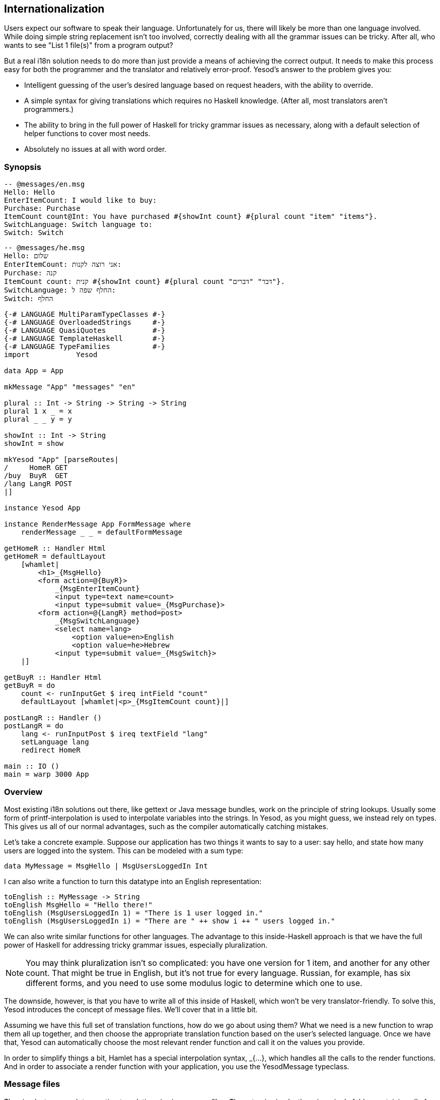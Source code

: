 == Internationalization

Users expect our software to speak their language. Unfortunately for us, there
will likely be more than one language involved. While doing simple string
replacement isn't too involved, correctly dealing with all the grammar issues
can be tricky. After all, who wants to see "List 1 file(s)" from a program
output?

But a real i18n solution needs to do more than just provide a means of
achieving the correct output. It needs to make this process easy for both the
programmer and the translator and relatively error-proof. Yesod's answer to the
problem gives you:


* Intelligent guessing of the user's desired language based on request headers,
  with the ability to override.

* A simple syntax for giving translations which requires no Haskell knowledge.
  (After all, most translators aren't programmers.)

* The ability to bring in the full power of Haskell for tricky grammar issues
  as necessary, along with a default selection of helper functions to cover
  most needs.

* Absolutely no issues at all with word order.

=== Synopsis

[source, messages]
----
-- @messages/en.msg
Hello: Hello
EnterItemCount: I would like to buy: 
Purchase: Purchase
ItemCount count@Int: You have purchased #{showInt count} #{plural count "item" "items"}.
SwitchLanguage: Switch language to: 
Switch: Switch
----

[source, messages]
----
-- @messages/he.msg
Hello: שלום
EnterItemCount: אני רוצה לקנות: 
Purchase: קנה
ItemCount count: קנית #{showInt count} #{plural count "דבר" "דברים"}.
SwitchLanguage: החלף שפה ל:
Switch: החלף
----


[source, haskell]
----
{-# LANGUAGE MultiParamTypeClasses #-}
{-# LANGUAGE OverloadedStrings     #-}
{-# LANGUAGE QuasiQuotes           #-}
{-# LANGUAGE TemplateHaskell       #-}
{-# LANGUAGE TypeFamilies          #-}
import           Yesod

data App = App

mkMessage "App" "messages" "en"

plural :: Int -> String -> String -> String
plural 1 x _ = x
plural _ _ y = y

showInt :: Int -> String
showInt = show

mkYesod "App" [parseRoutes|
/     HomeR GET
/buy  BuyR  GET
/lang LangR POST
|]

instance Yesod App

instance RenderMessage App FormMessage where
    renderMessage _ _ = defaultFormMessage

getHomeR :: Handler Html
getHomeR = defaultLayout
    [whamlet|
        <h1>_{MsgHello}
        <form action=@{BuyR}>
            _{MsgEnterItemCount}
            <input type=text name=count>
            <input type=submit value=_{MsgPurchase}>
        <form action=@{LangR} method=post>
            _{MsgSwitchLanguage}
            <select name=lang>
                <option value=en>English
                <option value=he>Hebrew
            <input type=submit value=_{MsgSwitch}>
    |]

getBuyR :: Handler Html
getBuyR = do
    count <- runInputGet $ ireq intField "count"
    defaultLayout [whamlet|<p>_{MsgItemCount count}|]

postLangR :: Handler ()
postLangR = do
    lang <- runInputPost $ ireq textField "lang"
    setLanguage lang
    redirect HomeR

main :: IO ()
main = warp 3000 App
----

=== Overview

Most existing i18n solutions out there, like gettext or Java message bundles,
work on the principle of string lookups. Usually some form of
printf-interpolation is used to interpolate variables into the strings. In
Yesod, as you might guess, we instead rely on types. This gives us all of our
normal advantages, such as the compiler automatically catching mistakes.

Let's take a concrete example. Suppose our application has two things it wants
to say to a user: say hello, and state how many users are logged into the
system. This can be modeled with a sum type:

[source, haskell]
----
data MyMessage = MsgHello | MsgUsersLoggedIn Int
----

I can also write a function to turn this datatype into an English representation:

[source, haskell]
----
toEnglish :: MyMessage -> String
toEnglish MsgHello = "Hello there!"
toEnglish (MsgUsersLoggedIn 1) = "There is 1 user logged in."
toEnglish (MsgUsersLoggedIn i) = "There are " ++ show i ++ " users logged in."
----

We can also write similar functions for other languages. The advantage to this
inside-Haskell approach is that we have the full power of Haskell for
addressing tricky grammar issues, especially pluralization.


NOTE: You may think pluralization isn't so complicated: you have one version
for 1 item, and another for any other count. That might be true in English, but
it's not true for every language. Russian, for example, has six different
forms, and you need to use some modulus logic to determine which one to use.

The downside, however, is that you have to write all of this inside of Haskell,
which won't be very translator-friendly. To solve this, Yesod introduces the
concept of message files. We'll cover that in a little bit.

Assuming we have this full set of translation functions, how do we go about
using them? What we need is a new function to wrap them all up together, and
then choose the appropriate translation function based on the user's selected
language. Once we have that, Yesod can automatically choose the most relevant
render function and call it on the values you provide.

In order to simplify things a bit, Hamlet has a special interpolation syntax,
+_{...}+, which handles all the calls to the render functions. And in order to
associate a render function with your application, you use the +YesodMessage+
typeclass.

=== Message files

The simplest approach to creating translations is via message files. The setup
is simple: there is a single folder containing all of your translation files,
with a single file for each language. Each file is named based on its language
code, e.g. _en.msg_. And each line in a file handles one phrase, which
correlates to a single constructor in your message data type.

So firstly, a word about language codes. There are really two choices
available: using a two-letter language code, or a language-LOCALE code. For
example, when I load up a page in my web browser, it sends two language codes:
en-US and en. What my browser is saying is "if you have American English, I
like that the most. If you have English, I'll take that instead."

So which format should you use in your application? Most likely two-letter
codes, unless you are actually creating separate translations by locale. This
ensures that someone asking for Canadian English will still see your English.
Behind the scenes, Yesod will add the two-letter codes where relevant. For
example, suppose a user has the following language list:

[source, langs]
----
pt-BR, es, he
----

What this means is "I like Brazilian Portuguese, then Spanish, and then
Hebrew." Suppose your application provides the languages pt (general
Portuguese) and English, with English as the default. Strictly following the
user's language list would result in the user being served English. Instead,
Yesod translates that list into:

[source, langs]
----
pt-BR, es, he, pt
----

In other words: unless you're giving different translations based on locale,
just stick to the two-letter language codes.

Now what about these message files? The syntax should be very familiar after
your work with Hamlet and Persistent. The line starts off with the name of the
message. Since this is a data constructor, it must start with a capital letter.
Next, you can have individual parameters, which must be given as lower case.
These will be arguments to the data constructor.

The argument list is terminated by a colon, and then followed by the translated
string, which allows usage of our typical variable interpolation syntax
+#{myVar}+. By referring to the parameters defined before the colon, and using
translation helper functions to deal with issues like pluralization, you can
create all the translated messages you need.


==== Scaffolding
The scaffolding used to include a messages folder for i18n messages. Since it is 
used rarely it was removed to save some performance.
To add back i18n to your application you need to:

* Add the line +mkMessage "App" "messages" "en"+ to +Foundation.hs+.  
* Create a directory +"messages"+ in the main folder of your scaffolding project.
* Create a file +"messages/en.msg"+ with the following dummy content: +Hello: Hello+

After that you can use +_{..}_+ anywhere in all your Hamlet files. Just make sure
to insert +mkMessage "App" "messages" "en"+ before +instance Yesod App where+.
Otherwise you can't use i18n in your +defaultLayout+. If your default language is
not +"en"+, you can decide it here. Just make sure to also name your message file accordingly.

==== Specifying types

Since we will be creating a datatype out of our message specifications, each
parameter to a data constructor must be given a data type. We use a @-syntax
for this. For example, to create the datatype +data MyMessage = MsgHello |
MsgSayAge Int+, we would write:

[source, messages]
----
Hello: Hi there!
SayAge age@Int: Your age is: #{show age}
----

But there are two problems with this:

. It's not very DRY (don't repeat yourself) to have to specify this datatype in every file.

. Translators will be confused having to specify these datatypes.

So instead, the type specification is only required in the main language file.
This is specified as the third argument in the +mkMessage+ function. This also
specifies what the backup language will be, to be used when none of the
languages provided by your application match the user's language list.

=== RenderMessage typeclass

Your call to +mkMessage+ creates an instance of the +RenderMessage+ typeclass,
which is the core of Yesod's i18n. It is defined as:


[source, haskell]
----
class RenderMessage master message where
    renderMessage :: master  -- ^ type that specifies which set of translations to use
                  -> [Lang]  -- ^ acceptable languages in descending order of preference
                  -> message -- ^ message to translate
                  -> Text

-- | an RFC1766 / ISO 639-1 language code (eg, @fr@, @en-GB@, etc).
type Lang = Text
----

Notice that there are two parameters to the +RenderMessage+ class: the master
site and the message type. In theory, we could skip the master type here, but
that would mean that every site would need to have the same set of translations
for each message type. When it comes to shared libraries like forms, that would
not be a workable solution.

The +renderMessage+ function takes a parameter for each of the class's type
parameters: master and message. The extra parameter is a list of languages the
user will accept, in descending order of priority. The method then returns a
user-ready +Text+ that can be displayed.

A simple instance of +RenderMessage+ may involve no actual translation of
strings; instead, it will just display the same value for every language. For
example:


[source, haskell]
----
data MyMessage = Hello | Greet Text
instance RenderMessage MyApp MyMessage where
    renderMessage _ _ Hello = "Hello"
    renderMessage _ _ (Greet name) = "Welcome, " <> name <> "!"
----

Notice how we ignore the first two parameters to +renderMessage+. We can now
extend this to support multiple languages:

[source, haskell]
----
renderEn Hello = "Hello"
renderEn (Greet name) = "Welcome, " <> name <> "!"
renderHe Hello = "שלום"
renderHe (Greet name) = "ברוכים הבאים, " <> name <> "!"
instance RenderMessage MyApp MyMessage where
    renderMessage _ ("en":_) = renderEn
    renderMessage _ ("he":_) = renderHe
    renderMessage master (_:langs) = renderMessage master langs
    renderMessage _ [] = renderEn
----

The idea here is fairly straight-forward: we define helper functions to support
each language. We then add a clause to catch each of those languages in the
renderMessage definition. We then have two final cases: if no languages
matched, continue checking with the next language in the user's priority list.
If we've exhausted all languages the user specified, then use the default
language (in our case, English).

But odds are that you will never need to worry about writing this stuff
manually, as the message file interface does all this for you. But it's always
a good idea to have an understanding of what's going on under the surface.

=== Interpolation

One way to use your new +RenderMessage+ instance would be to directly call the
+renderMessage+ function. This would work, but it's a bit tedious: you need to
pass in the foundation value and the language list manually. Instead, Hamlet
provides a specialized i18n interpolation, which looks like +_{...}+.

NOTE: Why the underscore? Underscore is already a well-established character
for i18n, as it is used in the gettext library.

Hamlet will then automatically translate that to a call to +renderMessage+.
Once Hamlet gets the output +Text+ value, it uses the +toHtml+ function to
produce an +Html+ value, meaning that any special characters (&lt;, &amp;,
&gt;) will be automatically escaped.

=== Phrases, not words

As a final note, I'd just like to give some general i18n advice. Let's say you
have an application for selling turtles. You're going to use the word "turtle"
in multiple places, like "You have added 4 turtles to your cart." and "You have
purchased 4 turtles, congratulations!" As a programmer, you'll immediately
notice the code reuse potential: we have the phrase "4 turtles" twice. So you
might structure your message file as:

[source, messages]
----
AddStart: You have added
AddEnd: to your cart.
PurchaseStart: You have purchased
PurchaseEnd: , congratulations!
Turtles count@Int: #{show count} #{plural count "turtle" "turtles"}
----

STOP RIGHT THERE! This is all well and good from a programming perspective, but translations are _not_ programming. There are a many things that could go wrong with this, such as:

* Some languages might put "to your cart" before "You have added."

* Maybe "added" will be constructed differently depending on whether you added 1 or more turtles.

* There are a bunch of whitespace issues as well.

So the general rule is: translate entire phrases, not just words.
